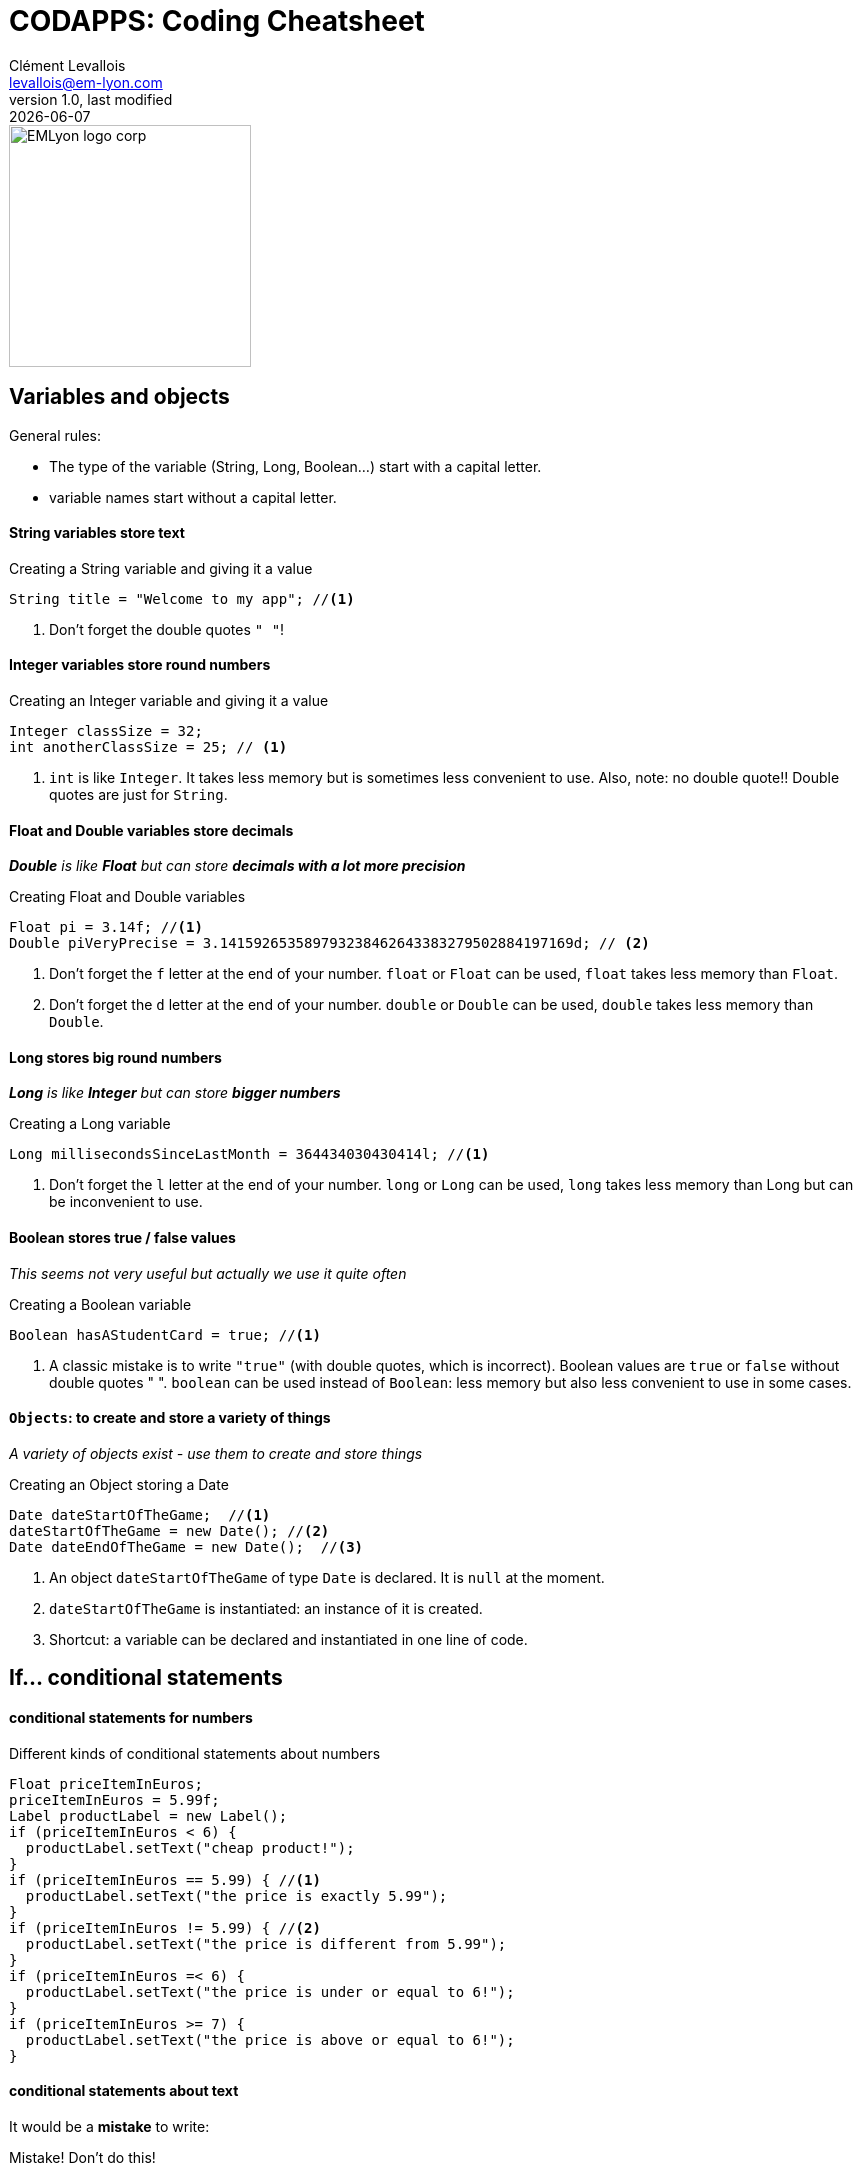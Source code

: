 = CODAPPS: Coding Cheatsheet
Clément Levallois <levallois@em-lyon.com>
last modified: {docdate}
:icons: font
:iconsfont: font-awesome
:source-highlighter: rouge
:revnumber: 1.0
:docinfo: shared
:example-caption!:
ifndef::imagesdir[:imagesdir: ../../images]
ifndef::sourcedir[:sourcedir: ../../../../main/java]


:title-logo-image: EMLyon_logo_corp.png[width="242" align="center"]

image::EMLyon_logo_corp.png[width="242" align="center"]



//ST: 'Escape' or 'o' to see all sides, F11 for full screen, 's' for speaker notes

== Variables and objects

General rules:

- The type of the variable (String, Long, Boolean...) start [underline]#with# a capital letter.
- variable names start [underline]#without# a capital letter.

==== *String* variables store *text*

[[string]]
.Creating a String variable and giving it a value
[source,java]
----
String title = "Welcome to my app"; //<1>
----
<1> Don't forget the double quotes `" "`!

==== *Integer* variables store *round numbers*

[[integer]]
.Creating an Integer variable and giving it a value
[source,java]
----
Integer classSize = 32;
int anotherClassSize = 25; // <1>
----
<1> `int` is like `Integer`. It takes less memory but is sometimes less convenient to use.
Also, note: [underline]#no# double quote!! Double quotes are just for `String`.

==== *Float* and *Double* variables store *decimals*

__ *Double* is like *Float* but can store *decimals with a lot more precision* __

[[Float-and-Double]]
.Creating Float and Double variables
[source,java]
----
Float pi = 3.14f; //<1>
Double piVeryPrecise = 3.141592653589793238462643383279502884197169d; // <2>
----
<1> Don't forget the `f` letter at the end of your number. `float` or `Float` can be used, `float` takes less memory than `Float`.
<2> Don't forget the `d` letter at the end of your number. `double` or `Double` can be used, `double` takes less memory than `Double`.

==== *Long* stores *big round numbers*

__ *Long* is like *Integer* but can store *bigger numbers* __

[[Long]]
.Creating a Long variable
[source,java]
----
Long millisecondsSinceLastMonth = 364434030430414l; //<1>
----
<1> Don't forget the `l` letter at the end of your number. `long` or `Long` can be used, `long` takes less memory than Long but can be inconvenient to use.

==== *Boolean* stores *true / false values*

__ This seems not very useful but actually we use it quite often __

[[Boolean]]
.Creating a Boolean variable
[source,java]
----
Boolean hasAStudentCard = true; //<1>
----
<1> A classic mistake is to write `"true"` (with double quotes, which is incorrect). Boolean values are `true` or `false` [underline]#without double quotes " "#.
`boolean` can be used instead of `Boolean`: less memory but also less convenient to use in some cases.

==== `Objects`: to create and store a variety of things

__ A variety of objects exist - use them to create and store things __

[[object]]
.Creating an Object storing a Date
[source,java]
----
Date dateStartOfTheGame;  //<1>
dateStartOfTheGame = new Date(); //<2>
Date dateEndOfTheGame = new Date();  //<3>

----
<1> An object `dateStartOfTheGame` of type `Date` is [underline]#declared#. It is `null` at the moment.
<2> `dateStartOfTheGame` is [underline]#instantiated#: an instance of it is created.
<3> Shortcut: a variable can be [underline]#declared# and [underline]#instantiated# in one line of code.

== If... conditional statements

==== conditional statements for numbers

[[if-example]]
.Different kinds of conditional statements about numbers
[source,java]
----
Float priceItemInEuros;
priceItemInEuros = 5.99f;
Label productLabel = new Label();
if (priceItemInEuros < 6) {
  productLabel.setText("cheap product!");
}
if (priceItemInEuros == 5.99) { //<1>
  productLabel.setText("the price is exactly 5.99");
}
if (priceItemInEuros != 5.99) { //<2>
  productLabel.setText("the price is different from 5.99");
}
if (priceItemInEuros =< 6) {
  productLabel.setText("the price is under or equal to 6!");
}
if (priceItemInEuros >= 7) {
  productLabel.setText("the price is above or equal to 6!");
}
----

==== conditional statements about text

It would be a *mistake* to write:

[[if-text-example-mistake]]
.Mistake! Don't do this!
[source,java]
----
String playerName1 = "Tristan";
String playerName2 = "Tristan";

if (playerName1 == playerName2) { //<1>
  messageLabel.setText("the two players have the same name!");
}
----
<1> Using `==` to compare two Strings is incorrect.
- Your build will not fail, but even if the two players have the same name it might say it's false!
- when comparing two String, you should do like below:

[[if-text-example]]
.Different kinds of conditional statements about text
[source,java]
----
String playerName1 = "Tristan";
String playerName2 = "Touni";

if (playerName1.equals(playerName2)) {
  messageLabel.setText("the two players have the same name!");
}
if (!playerName1.equals(playerName2)) { //<1>
  messageLabel.setText("the two players have different names!");
}
----
<1> note the `!` in front

==== conditional statements about several items

[[several-and-conditionals-example]]
.A statement with two conditions which need both to be true
[source,java]
----
Float priceItemInEuros;
priceItemInEuros = 5.99f;
Label productLabel = new Label();
if (priceItemInEuros < 6 & priceItem > 2) { // <1>
  productLabel.setText("relatively cheap product!");
}
----
<1> the `&` means "and". The two conditions: `priceItemInEuros < 6` *and* `priceItem > 2` both need to be true for the statement `productLabel.setText("relatively cheap product!");` to be executed.

[[several-and-conditionals-example]]
.A statement with two conditions where just either one of the two needs to be true
[source,java]
----
Float priceItemInEuros;
priceItemInEuros = 5.99f;
Label productLabel = new Label();
if (priceItemInEuros < 6 | priceItem > 2) { // <1>
  productLabel.setText("relatively cheap product!");
}
----
<1> the `|` means "or". Just one of the two conditions: `priceItemInEuros < 6` *or* `priceItem > 2` needs to be true for the statement `productLabel.setText("relatively cheap product!");` to be executed.

== Loops

[[loop]]
.Writing a loop
[source,java]
----
for (int i = 0; i<100; i = i+1){
  System.out.println("I looped " + i) +" times.";
}
----

//ST: !
[[using-loop-with-if]]
.A loop with several ifs inside
[source,java]
----
for (int i = 0; i<100; i = i+1){
  System.out.println("I looped " + i + " times.");
  if (i == 0) {
    System.out.println("We just started the loops. This is going to be a long journey.");
  }
  if (i == 50) {
    System.out.println("Half way already!");
  }
  if (i == 99) {
    System.out.println("This was the last loop. Bye!");
  }
}
----

== ArrayLists

[[lists]]
.Creating a list and adding objects to it
[source,java]
----
ArrayList<Balloon> balloons = new ArrayList();
for (int i = 0; i<20000;i = i+1){
  Balloon myBalloon = new Balloon();
  balloons.add(myBalloon);
}
----

//ST: !
[[using-ArrayLists]]
.Looping through a list to show the names of all players
[source,java]
----
for (String player: playerNames) { //<1>
  Label myLabel = new Label();
  myLabel.setText(player);
  myForm.add(myLabel)
}
----
<1> here we assume that we had created before an ArrayList of player names.
